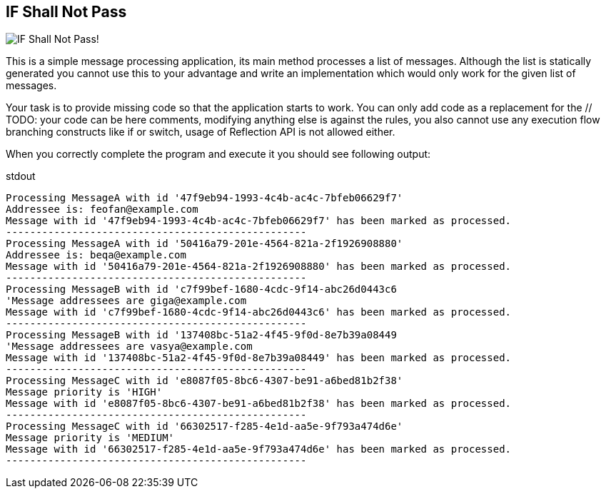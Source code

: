 == IF Shall Not Pass
image::http://i59.tinypic.com/2cprtdh.png["IF Shall Not Pass!"]


This is a simple message processing application, its +main+ method processes a list of messages.
 Although the list is statically generated you cannot use this to your advantage and write an implementation which
  would only work for the given list of messages.

Your task is to provide missing code so that the application starts to work.
You can only add code as a replacement for the +// TODO: your code can be here+ comments, modifying anything else
is against the rules, you also cannot use any execution flow branching constructs like +if+ or +switch+,
usage of Reflection API is not allowed either.

When you correctly complete the program and execute it you should see following output:
[listing]
.stdout
....
Processing MessageA with id '47f9eb94-1993-4c4b-ac4c-7bfeb06629f7'
Addressee is: feofan@example.com
Message with id '47f9eb94-1993-4c4b-ac4c-7bfeb06629f7' has been marked as processed.
--------------------------------------------------
Processing MessageA with id '50416a79-201e-4564-821a-2f1926908880'
Addressee is: beqa@example.com
Message with id '50416a79-201e-4564-821a-2f1926908880' has been marked as processed.
--------------------------------------------------
Processing MessageB with id 'c7f99bef-1680-4cdc-9f14-abc26d0443c6
'Message addressees are giga@example.com
Message with id 'c7f99bef-1680-4cdc-9f14-abc26d0443c6' has been marked as processed.
--------------------------------------------------
Processing MessageB with id '137408bc-51a2-4f45-9f0d-8e7b39a08449
'Message addressees are vasya@example.com
Message with id '137408bc-51a2-4f45-9f0d-8e7b39a08449' has been marked as processed.
--------------------------------------------------
Processing MessageC with id 'e8087f05-8bc6-4307-be91-a6bed81b2f38'
Message priority is 'HIGH'
Message with id 'e8087f05-8bc6-4307-be91-a6bed81b2f38' has been marked as processed.
--------------------------------------------------
Processing MessageC with id '66302517-f285-4e1d-aa5e-9f793a474d6e'
Message priority is 'MEDIUM'
Message with id '66302517-f285-4e1d-aa5e-9f793a474d6e' has been marked as processed.
--------------------------------------------------
....
